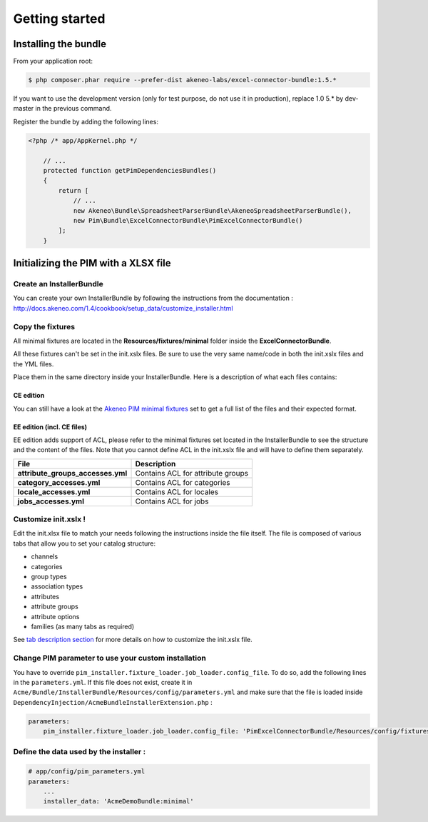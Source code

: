 Getting started
===============

Installing the bundle
---------------------

From your application root:

.. code:: console

    $ php composer.phar require --prefer-dist akeneo-labs/excel-connector-bundle:1.5.*

If you want to use the development version (only for test purpose, do not use it in production), replace 1.0 5.* by dev-master in the previous command.

Register the bundle by adding the following lines:

.. code:: php

    <?php /* app/AppKernel.php */

        // ...
        protected function getPimDependenciesBundles()
        {
            return [
                // ...
                new Akeneo\Bundle\SpreadsheetParserBundle\AkeneoSpreadsheetParserBundle(),
                new Pim\Bundle\ExcelConnectorBundle\PimExcelConnectorBundle()
            ];
        }

Initializing the PIM with a XLSX file
-------------------------------------

Create an InstallerBundle
~~~~~~~~~~~~~~~~~~~~~~~~~

You can create your own InstallerBundle by following the instructions
from the documentation :
http://docs.akeneo.com/1.4/cookbook/setup_data/customize_installer.html

Copy the fixtures
~~~~~~~~~~~~~~~~~

All minimal fixtures are located in the **Resources/fixtures/minimal**
folder inside the **ExcelConnectorBundle**.

All these fixtures can't be set in the init.xslx files. Be sure to use
the very same name/code in both the init.xslx files and the YML files.

Place them in the same directory inside your InstallerBundle. Here is a
description of what each files contains:

CE edition
^^^^^^^^^^

+------------------------+-------------------------------------------------------------------------+
| File                   | Description                                                             |
+========================+=========================================================================+
| **currencies.yml**     | Contains all currencies used (and the ones that are removed)             |
+------------------------+-------------------------------------------------------------------------+
| **init.xslx**          | Contains the whole Catalog description, see init.xslx structure below   |
+------------------------+-------------------------------------------------------------------------+
| **locales.yml**        | Defines the used locales and their currency                              |
+------------------------+-------------------------------------------------------------------------+
| **user\_groups.yml**   | Defines all user groups (code + label)                                   |
+------------------------+-------------------------------------------------------------------------+
| **user\_roles.yml**    | Defines all user roles (code + label)                                    |
+------------------------+-------------------------------------------------------------------------+
| **users.yml**          | Defines users list                                                       |
+------------------------+-------------------------------------------------------------------------+

You can still have a look at the `Akeneo PIM minimal
fixtures <https://github.com/akeneo/pim-community-dev/tree/1.4/src/Pim/Bundle/InstallerBundle/Resources/fixtures/minimal>`__
set to get a full list of the files and their expected format.

EE edition (incl. CE files)
^^^^^^^^^^^^^^^^^^^^^^^^^^^

EE edition adds support of ACL, please refer to the minimal fixtures set
located in the InstallerBundle to see the structure and the content of
the files. Note that you cannot define ACL in the init.xslx file and
will have to define them separately.

+---------------------------------------+-------------------------------------+
| File                                  | Description                         |
+=======================================+=====================================+
| **attribute\_groups\_accesses.yml**   | Contains ACL for attribute groups   |
+---------------------------------------+-------------------------------------+
| **category\_accesses.yml**            | Contains ACL for categories         |
+---------------------------------------+-------------------------------------+
| **locale\_accesses.yml**              | Contains ACL for locales            |
+---------------------------------------+-------------------------------------+
| **jobs\_accesses.yml**                | Contains ACL for jobs               |
+---------------------------------------+-------------------------------------+

Customize init.xslx !
~~~~~~~~~~~~~~~~~~~~~

Edit the init.xlsx file to match your needs following the instructions inside
the file itself. The file is composed of various tabs that allow you to
set your catalog structure:

- channels
- categories
- group types
- association types
- attributes
- attribute groups
- attribute options
- families (as many tabs as required)

See `tab description
section <Home.rst#define-the-structure-of-your-catalog>`__ for more
details on how to customize the init.xslx file.

Change PIM parameter to use your custom installation
~~~~~~~~~~~~~~~~~~~~~~~~~~~~~~~~~~~~~~~~~~~~~~~~~~~~

You have to override ``pim_installer.fixture_loader.job_loader.config_file``. To do so, add the following lines in the ``parameters.yml``. If this file
does not exist, create it in ``Acme/Bundle/InstallerBundle/Resources/config/parameters.yml`` and make sure that the file is loaded inside
``DependencyInjection/AcmeBundleInstallerExtension.php`` :

.. code:: php
    <?php

    namespace Acme\Bundle\InstallerBundle\DependencyInjection;

    use Symfony\Component\DependencyInjection\ContainerBuilder;
    use Symfony\Component\Config\FileLocator;
    use Symfony\Component\HttpKernel\DependencyInjection\Extension;
    use Symfony\Component\DependencyInjection\Loader;

    /**
     * This is the class that loads and manages your bundle configuration
     *
     * To learn more see {@link http://symfony.com/doc/current/cookbook/bundles/extension.html}
     */
    class HermesInstallConnectorExtension extends Extension
    {
        /**
         * {@inheritDoc}
         */
        public function load(array $configs, ContainerBuilder $container)
        {
            $loader = new Loader\YamlFileLoader($container, new FileLocator(__DIR__.'/../Resources/config'));
            // ...
            $loader->load('parameters.yml');
        }
    }


.. code:: yml

    parameters:
        pim_installer.fixture_loader.job_loader.config_file: 'PimExcelConnectorBundle/Resources/config/fixtures_jobs.yml'


Define the data used by the installer :
~~~~~~~~~~~~~~~~~~~~~~~~~~~~~~~~~~~~~~~

.. code:: yml

    # app/config/pim_parameters.yml
    parameters:
        ...
        installer_data: 'AcmeDemoBundle:minimal'
